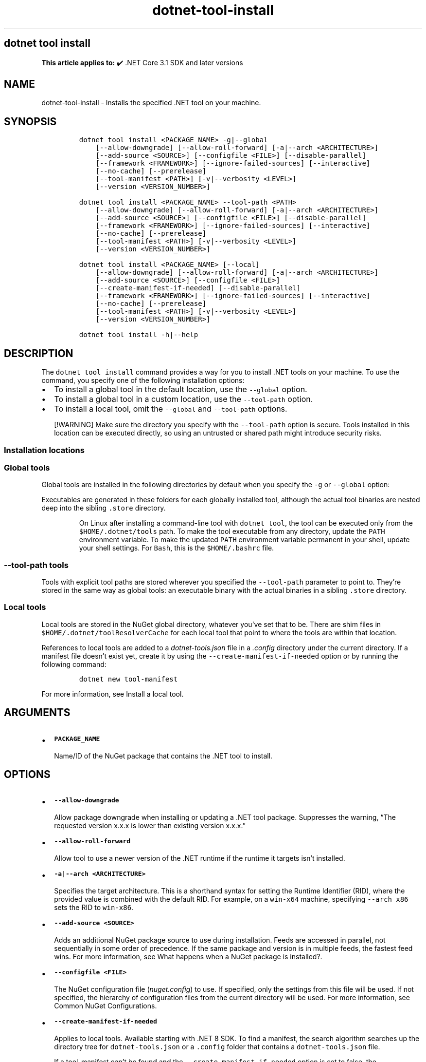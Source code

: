 '\" t
.\" Automatically generated by Pandoc 2.18
.\"
.\" Define V font for inline verbatim, using C font in formats
.\" that render this, and otherwise B font.
.ie "\f[CB]x\f[]"x" \{\
. ftr V B
. ftr VI BI
. ftr VB B
. ftr VBI BI
.\}
.el \{\
. ftr V CR
. ftr VI CI
. ftr VB CB
. ftr VBI CBI
.\}
.TH "dotnet-tool-install" "1" "2025-08-15" "" ".NET Documentation"
.hy
.SH dotnet tool install
.PP
\f[B]This article applies to:\f[R] \[u2714]\[uFE0F] .NET Core 3.1 SDK and later versions
.SH NAME
.PP
dotnet-tool-install - Installs the specified .NET tool on your machine.
.SH SYNOPSIS
.IP
.nf
\f[C]
dotnet tool install <PACKAGE_NAME> -g|--global
    [--allow-downgrade] [--allow-roll-forward] [-a|--arch <ARCHITECTURE>]
    [--add-source <SOURCE>] [--configfile <FILE>] [--disable-parallel]
    [--framework <FRAMEWORK>] [--ignore-failed-sources] [--interactive]
    [--no-cache] [--prerelease]
    [--tool-manifest <PATH>] [-v|--verbosity <LEVEL>]
    [--version <VERSION_NUMBER>]

dotnet tool install <PACKAGE_NAME> --tool-path <PATH>
    [--allow-downgrade] [--allow-roll-forward] [-a|--arch <ARCHITECTURE>]
    [--add-source <SOURCE>] [--configfile <FILE>] [--disable-parallel]
    [--framework <FRAMEWORK>] [--ignore-failed-sources] [--interactive]
    [--no-cache] [--prerelease]
    [--tool-manifest <PATH>] [-v|--verbosity <LEVEL>]
    [--version <VERSION_NUMBER>]

dotnet tool install <PACKAGE_NAME> [--local]
    [--allow-downgrade] [--allow-roll-forward] [-a|--arch <ARCHITECTURE>]
    [--add-source <SOURCE>] [--configfile <FILE>]
    [--create-manifest-if-needed] [--disable-parallel]
    [--framework <FRAMEWORK>] [--ignore-failed-sources] [--interactive]
    [--no-cache] [--prerelease]
    [--tool-manifest <PATH>] [-v|--verbosity <LEVEL>]
    [--version <VERSION_NUMBER>]

dotnet tool install -h|--help
\f[R]
.fi
.SH DESCRIPTION
.PP
The \f[V]dotnet tool install\f[R] command provides a way for you to install .NET tools on your machine.
To use the command, you specify one of the following installation options:
.IP \[bu] 2
To install a global tool in the default location, use the \f[V]--global\f[R] option.
.IP \[bu] 2
To install a global tool in a custom location, use the \f[V]--tool-path\f[R] option.
.IP \[bu] 2
To install a local tool, omit the \f[V]--global\f[R] and \f[V]--tool-path\f[R] options.
.RS
.PP
[!WARNING] Make sure the directory you specify with the \f[V]--tool-path\f[R] option is secure.
Tools installed in this location can be executed directly, so using an untrusted or shared path might introduce security risks.
.RE
.SS Installation locations
.SS Global tools
.PP
Global tools are installed in the following directories by default when you specify the \f[V]-g\f[R] or \f[V]--global\f[R] option:
.PP
.TS
tab(@);
l l.
T{
OS
T}@T{
Path
T}
_
T{
Linux/macOS
T}@T{
\f[V]$HOME/.dotnet/tools\f[R]
T}
T{
Windows
T}@T{
\f[V]%USERPROFILE%\[rs].dotnet\[rs]tools\f[R]
T}
.TE
.PP
Executables are generated in these folders for each globally installed tool, although the actual tool binaries are nested deep into the sibling \f[V].store\f[R] directory.
.RS
.PP
On Linux after installing a command-line tool with \f[V]dotnet tool\f[R], the tool can be executed only from the \f[V]$HOME/.dotnet/tools\f[R] path.
To make the tool executable from any directory, update the \f[V]PATH\f[R] environment variable.
To make the updated \f[V]PATH\f[R] environment variable permanent in your shell, update your shell settings.
For \f[V]Bash\f[R], this is the \f[V]$HOME/.bashrc\f[R] file.
.RE
.SS \f[V]--tool-path\f[R] tools
.PP
Tools with explicit tool paths are stored wherever you specified the \f[V]--tool-path\f[R] parameter to point to.
They\[cq]re stored in the same way as global tools: an executable binary with the actual binaries in a sibling \f[V].store\f[R] directory.
.SS Local tools
.PP
Local tools are stored in the NuGet global directory, whatever you\[cq]ve set that to be.
There are shim files in \f[V]$HOME/.dotnet/toolResolverCache\f[R] for each local tool that point to where the tools are within that location.
.PP
References to local tools are added to a \f[I]dotnet-tools.json\f[R] file in a \f[I].config\f[R] directory under the current directory.
If a manifest file doesn\[cq]t exist yet, create it by using the \f[V]--create-manifest-if-needed\f[R] option or by running the following command:
.IP
.nf
\f[C]
dotnet new tool-manifest
\f[R]
.fi
.PP
For more information, see Install a local tool.
.SH ARGUMENTS
.IP \[bu] 2
\f[B]\f[VB]PACKAGE_NAME\f[B]\f[R]
.RS 2
.PP
Name/ID of the NuGet package that contains the .NET tool to install.
.RE
.SH OPTIONS
.IP \[bu] 2
\f[B]\f[VB]--allow-downgrade\f[B]\f[R]
.RS 2
.PP
Allow package downgrade when installing or updating a .NET tool package.
Suppresses the warning, \[lq]The requested version x.x.x is lower than existing version x.x.x.\[rq]
.RE
.IP \[bu] 2
\f[B]\f[VB]--allow-roll-forward\f[B]\f[R]
.RS 2
.PP
Allow tool to use a newer version of the .NET runtime if the runtime it targets isn\[cq]t installed.
.RE
.IP \[bu] 2
\f[B]\f[VB]-a|--arch <ARCHITECTURE>\f[B]\f[R]
.RS 2
.PP
Specifies the target architecture.
This is a shorthand syntax for setting the Runtime Identifier (RID), where the provided value is combined with the default RID.
For example, on a \f[V]win-x64\f[R] machine, specifying \f[V]--arch x86\f[R] sets the RID to \f[V]win-x86\f[R].
.RE
.IP \[bu] 2
\f[B]\f[VB]--add-source <SOURCE>\f[B]\f[R]
.RS 2
.PP
Adds an additional NuGet package source to use during installation.
Feeds are accessed in parallel, not sequentially in some order of precedence.
If the same package and version is in multiple feeds, the fastest feed wins.
For more information, see What happens when a NuGet package is installed?.
.RE
.IP \[bu] 2
\f[B]\f[VB]--configfile <FILE>\f[B]\f[R]
.RS 2
.PP
The NuGet configuration file (\f[I]nuget.config\f[R]) to use.
If specified, only the settings from this file will be used.
If not specified, the hierarchy of configuration files from the current directory will be used.
For more information, see Common NuGet Configurations.
.RE
.IP \[bu] 2
\f[B]\f[VB]--create-manifest-if-needed\f[B]\f[R]
.RS 2
.PP
Applies to local tools.
Available starting with .NET 8 SDK.
To find a manifest, the search algorithm searches up the directory tree for \f[V]dotnet-tools.json\f[R] or a \f[V].config\f[R] folder that contains a \f[V]dotnet-tools.json\f[R] file.
.PP
If a tool-manifest can\[cq]t be found and the \f[V]--create-manifest-if-needed\f[R] option is set to false, the \f[V]CannotFindAManifestFile\f[R] error occurs.
.PP
If a tool-manifest can\[cq]t be found and the \f[V]--create-manifest-if-needed\f[R] option is set to true, the tool creates a manifest automatically.
It chooses a folder for the manifest as follows:
.IP \[bu] 2
Walk up the directory tree searching for a directory that has a \f[V].git\f[R] subfolder.
If one is found, create the manifest in that directory.
.IP \[bu] 2
If the previous step doesn\[cq]t find a directory, walk up the directory tree searching for a directory that has a \f[V].sln\f[R] or \f[V].git\f[R] file.
If one is found, create the manifest in that directory.
.IP \[bu] 2
If neither of the previous two steps finds a directory, create the manifest in the current working directory.
.PP
For more information on how manifests are located, see Install a local tool.
.PP
Starting in .NET 10, this flag is applied automatically if no tools manifest is found.
.RS
.PP
[!WARNING] Don\[cq]t run tool commands from the \f[B]Downloads\f[R] folder or any shared location.
The CLI walks up the directory tree to find a tool manifest, which might cause it to use a manifest you don\[cq]t expect.
Always run tool commands from a trusted, project-specific directory.
.RE
.RE
.IP \[bu] 2
\f[B]\f[VB]--disable-parallel\f[B]\f[R]
.RS 2
.PP
Prevent restoring multiple projects in parallel.
.RE
.IP \[bu] 2
\f[B]\f[VB]--framework <FRAMEWORK>\f[B]\f[R]
.RS 2
.PP
Specifies the target framework to install the tool for.
By default, the .NET SDK tries to choose the most appropriate target framework.
.RE
.IP \[bu] 2
\f[B]\f[VB]-g|--global\f[B]\f[R]
.RS 2
.PP
Specifies that the installation is user wide.
Can\[cq]t be combined with the \f[V]--tool-path\f[R] option.
Omitting both \f[V]--global\f[R] and \f[V]--tool-path\f[R] specifies a local tool installation.
.RE
.IP \[bu] 2
\f[B]\f[VB]--source <SOURCE>\f[B]\f[R]
.RS 2
.PP
Specifies the source for NuGet packages.
This source replaces all NuGet package sources.
.RE
.IP \[bu] 2
\f[B]\f[VB]-?|-h|--help\f[B]\f[R]
.RS 2
.PP
Prints out a description of how to use the command.
.RE
.IP \[bu] 2
\f[B]\f[VB]--ignore-failed-sources\f[B]\f[R]
.RS 2
.PP
Treat package source failures as warnings.
.RE
.IP \[bu] 2
\f[B]\f[VB]--interactive\f[B]\f[R]
.RS 2
.PP
Allows the command to stop and wait for user input or action.
For example, to complete authentication.
.RE
.IP \[bu] 2
\f[B]\f[VB]--local\f[B]\f[R]
.RS 2
.PP
Update the tool and the local tool manifest.
Can\[cq]t be combined with the \f[V]--global\f[R] option or the \f[V]--tool-path\f[R] option.
.RE
.IP \[bu] 2
\f[B]\f[VB]--no-cache\f[B] or \f[VB]--no-http-cache\f[B]\f[R]
.RS 2
.PP
Don\[cq]t cache packages and HTTP requests.
.RE
.IP \[bu] 2
\f[B]\f[VB]--prerelease\f[B]\f[R]
.RS 2
.PP
Include prerelease packages.
.RE
.IP \[bu] 2
\f[B]\f[VB]--tool-manifest <PATH>\f[B]\f[R]
.RS 2
.PP
Path to the manifest file.
.RE
.IP \[bu] 2
\f[B]\f[VB]--tool-path <PATH>\f[B]\f[R]
.RS 2
.PP
Specifies the location to install the Global Tool.
PATH can be absolute or relative.
If PATH doesn\[cq]t exist, the command tries to create it.
Omitting both \f[V]--global\f[R] and \f[V]--tool-path\f[R] specifies a local tool installation.
.RE
.IP \[bu] 2
\f[B]\f[VB]-v|--verbosity <LEVEL>\f[B]\f[R]
.RS 2
.PP
Sets the verbosity level of the command.
Allowed values are \f[V]q[uiet]\f[R], \f[V]m[inimal]\f[R], \f[V]n[ormal]\f[R], \f[V]d[etailed]\f[R], and \f[V]diag[nostic]\f[R].
For more information, see <xref:Microsoft.Build.Framework.LoggerVerbosity>.
.RE
.IP \[bu] 2
\f[B]\f[VB]--version <VERSION_NUMBER>\f[B]\f[R]
.RS 2
.PP
The version of the tool to install.
By default, the latest stable package version is installed.
Use this option to install preview or older versions of the tool.
.PP
Starting with .NET 8, \f[V]--version Major.Minor.Patch\f[R] refers to a specific major/minor/patch version, including unlisted versions.
To get the latest version of a certain major/minor version instead, use \f[V]--version Major.Minor.*\f[R].
.RE
.SH EXAMPLES
.IP \[bu] 2
\f[B]\f[VB]dotnet tool install -g dotnetsay\f[B]\f[R]
.RS 2
.PP
Installs dotnetsay (https://www.nuget.org/packages/dotnetsay/) as a global tool in the default location.
.RE
.IP \[bu] 2
\f[B]\f[VB]dotnet tool install dotnetsay --tool-path c:\[rs]global-tools\f[B]\f[R]
.RS 2
.PP
Installs dotnetsay (https://www.nuget.org/packages/dotnetsay/) as a global tool in a specific Windows directory.
.RE
.IP \[bu] 2
\f[B]\f[VB]dotnet tool install dotnetsay --tool-path \[ti]/bin\f[B]\f[R]
.RS 2
.PP
Installs dotnetsay (https://www.nuget.org/packages/dotnetsay/) as a global tool in a specific Linux/macOS directory.
.RE
.IP \[bu] 2
\f[B]\f[VB]dotnet tool install -g dotnetsay --version 2.0.0\f[B]\f[R]
.RS 2
.PP
Installs version 2.0.0 of dotnetsay (https://www.nuget.org/packages/dotnetsay/) as a global tool.
.RE
.IP \[bu] 2
\f[B]\f[VB]dotnet tool install dotnetsay\f[B]\f[R]
.RS 2
.PP
Installs dotnetsay (https://www.nuget.org/packages/dotnetsay/) as a local tool for the current directory.
.RE
.IP \[bu] 2
\f[B]\f[VB]dotnet tool install -g dotnetsay --verbosity minimal\f[B]\f[R]
.RS 2
.PP
Installs dotnetsay (https://www.nuget.org/packages/dotnetsay/) as a global tool with the verbosity of minimal.
The default verbosity for global tool is quiet.
.RE
.SH SEE ALSO
.IP \[bu] 2
\&.NET tools
.IP \[bu] 2
Tutorial: Install and use a .NET global tool using the .NET CLI
.IP \[bu] 2
Tutorial: Install and use a .NET local tool using the .NET CLI
